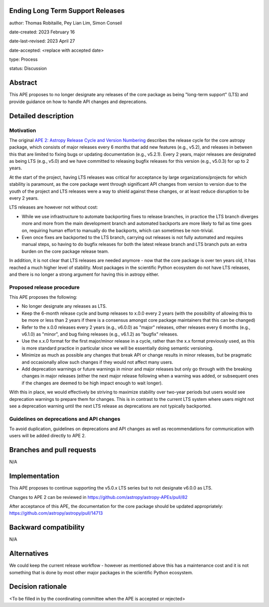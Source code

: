 Ending Long Term Support Releases
---------------------------------

author: Thomas Robitaille, Pey Lian Lim, Simon Conseil

date-created: 2023 February 16

date-last-revised: 2023 April 27

date-accepted: <replace with accepted date>

type: Process

status: Discussion


Abstract
--------

This APE proposes to no longer designate any releases of the core package as
being "long-term support" (LTS) and provide guidance on how to handle API
changes and deprecations.


Detailed description
--------------------

Motivation
^^^^^^^^^^

The original `APE 2: Astropy Release Cycle and Version Numbering
<https://doi.org/10.5281/zenodo.1043887>`_ describes the release cycle for the
core astropy package, which consists of major releases every 6 months that add
new features (e.g., v5.2), and releases in between this that are limited to
fixing bugs or updating documentation (e.g., v5.2.1). Every 2 years, major
releases are designated as being LTS (e.g., v5.0) and we have committed to
releasing bugfix releases for this version (e.g., v5.0.3) for up to 2 years.

At the start of the project, having LTS releases was critical for acceptance by
large organizations/projects for which stability is paramount, as the core
package went through significant API changes from version to version due to the
youth of the project and LTS releases were a way to shield against these
changes, or at least reduce disruption to be every 2 years.

LTS releases are however not without cost:

* While we use infrastructure to automate backporting fixes to release branches,
  in practice the LTS branch diverges more and more from the main development
  branch and automated backports are more likely to fail as time goes on,
  requiring human effort to manually do the backports, which can sometimes be
  non-trivial.
* Even once fixes are backported to the LTS branch, carrying out releases is not
  fully automated and requires manual steps, so having to do bugfix releases for
  both the latest release branch and LTS branch puts an extra burden on the core
  package release team.

In addition, it is not clear that LTS releases are needed anymore - now that the
core package is over ten years old, it has reached a much higher level of
stability. Most packages in the scientific Python ecosystem do not have LTS
releases, and there is no longer a strong argument for having this in astropy
either.

Proposed release procedure
^^^^^^^^^^^^^^^^^^^^^^^^^^

This APE proposes the following:

* No longer designate any releases as LTS.
* Keep the 6-month release cycle and bump releases to x.0.0 every 2 years (with
  the possibility of allowing this to be more or less than 2 years if there is a
  consensus amongst core package maintainers that this can be changed)
* Refer to the x.0.0 releases every 2 years (e.g., v6.0.0) as "major"
  releases, other releases every 6 months (e.g., v6.1.0) as "minor", and bug fixing
  releases (e.g., v6.1.2) as "bugfix" releases.
* Use the x.x.0 format for the first major/minor release in a cycle, rather than the
  x.x format previously used, as this is more standard practice in particular since
  we will be essentially doing semantic versioning.
* Minimize as much as possible any changes that break API or change results in
  minor releases, but be pragmatic and occasionally allow such changes if they would
  not affect many users.
* Add deprecation warnings or future warnings in minor and major releases but only
  go through with the breaking changes in major releases (either the next major
  release following when a warning was added, or subsequent ones if the changes
  are deemed to be high impact enough to wait longer).

With this in place, we would effectively be striving to maximize stability over
two-year periods but users would see deprecation warnings to prepare them for
changes. This is in contrast to the current LTS system where users might not see
a deprecation warning until the next LTS release as deprecations are not typically
backported.

Guidelines on deprecations and API changes
^^^^^^^^^^^^^^^^^^^^^^^^^^^^^^^^^^^^^^^^^^

To avoid duplication, guidelines on deprecations and API changes as well as
recommendations for communication with users will be added directly to APE 2.

Branches and pull requests
--------------------------

N/A

Implementation
--------------

This APE proposes to continue supporting the v5.0.x LTS series but to not
designate v6.0.0 as LTS.

Changes to APE 2 can be reviewed in https://github.com/astropy/astropy-APEs/pull/82

After acceptance of this APE, the documentation for the core package should be
updated appropriately: https://github.com/astropy/astropy/pull/14713

Backward compatibility
----------------------

N/A

Alternatives
------------

We could keep the current release workflow - however as mentioned above this has
a maintenance cost and it is not something that is done by most other major
packages in the scientific Python ecosystem.

Decision rationale
------------------

<To be filled in by the coordinating committee when the APE is accepted or rejected>
